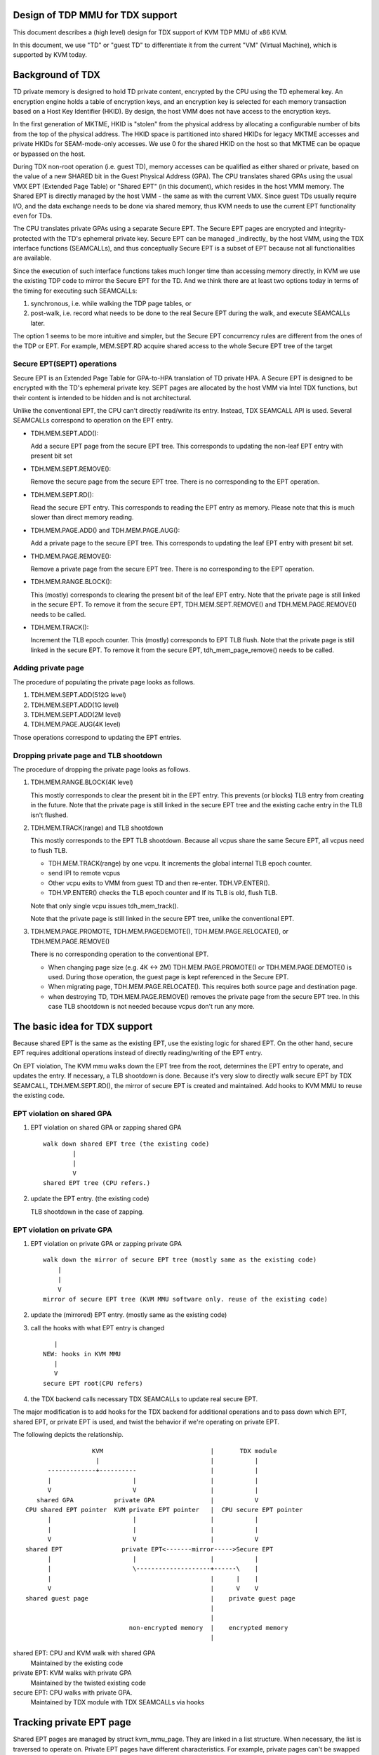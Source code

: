 .. SPDX-License-Identifier: GPL-2.0

Design of TDP MMU for TDX support
=================================
This document describes a (high level) design for TDX support of KVM TDP MMU of
x86 KVM.

In this document, we use "TD" or "guest TD" to differentiate it from the current
"VM" (Virtual Machine), which is supported by KVM today.


Background of TDX
=================
TD private memory is designed to hold TD private content, encrypted by the CPU
using the TD ephemeral key.  An encryption engine holds a table of encryption
keys, and an encryption key is selected for each memory transaction based on a
Host Key Identifier (HKID).  By design, the host VMM does not have access to the
encryption keys.

In the first generation of MKTME, HKID is "stolen" from the physical address by
allocating a configurable number of bits from the top of the physical address.
The HKID space is partitioned into shared HKIDs for legacy MKTME accesses and
private HKIDs for SEAM-mode-only accesses.  We use 0 for the shared HKID on the
host so that MKTME can be opaque or bypassed on the host.

During TDX non-root operation (i.e. guest TD), memory accesses can be qualified
as either shared or private, based on the value of a new SHARED bit in the Guest
Physical Address (GPA).  The CPU translates shared GPAs using the usual VMX EPT
(Extended Page Table) or "Shared EPT" (in this document), which resides in the
host VMM memory.  The Shared EPT is directly managed by the host VMM - the same
as with the current VMX.  Since guest TDs usually require I/O, and the data
exchange needs to be done via shared memory, thus KVM needs to use the current
EPT functionality even for TDs.

The CPU translates private GPAs using a separate Secure EPT.  The Secure EPT
pages are encrypted and integrity-protected with the TD's ephemeral private key.
Secure EPT can be managed _indirectly_ by the host VMM, using the TDX interface
functions (SEAMCALLs), and thus conceptually Secure EPT is a subset of EPT
because not all functionalities are available.

Since the execution of such interface functions takes much longer time than
accessing memory directly, in KVM we use the existing TDP code to mirror the
Secure EPT for the TD. And we think there are at least two options today in
terms of the timing for executing such SEAMCALLs:

1. synchronous, i.e. while walking the TDP page tables, or
2. post-walk, i.e. record what needs to be done to the real Secure EPT during
   the walk, and execute SEAMCALLs later.

The option 1 seems to be more intuitive and simpler, but the Secure EPT
concurrency rules are different from the ones of the TDP or EPT. For example,
MEM.SEPT.RD acquire shared access to the whole Secure EPT tree of the target

Secure EPT(SEPT) operations
---------------------------
Secure EPT is an Extended Page Table for GPA-to-HPA translation of TD private
HPA.  A Secure EPT is designed to be encrypted with the TD's ephemeral private
key. SEPT pages are allocated by the host VMM via Intel TDX functions, but their
content is intended to be hidden and is not architectural.

Unlike the conventional EPT, the CPU can't directly read/write its entry.
Instead, TDX SEAMCALL API is used.  Several SEAMCALLs correspond to operation on
the EPT entry.

* TDH.MEM.SEPT.ADD():

  Add a secure EPT page from the secure EPT tree.  This corresponds to updating
  the non-leaf EPT entry with present bit set

* TDH.MEM.SEPT.REMOVE():

  Remove the secure page from the secure EPT tree.  There is no corresponding
  to the EPT operation.

* TDH.MEM.SEPT.RD():

  Read the secure EPT entry.  This corresponds to reading the EPT entry as
  memory.  Please note that this is much slower than direct memory reading.

* TDH.MEM.PAGE.ADD() and TDH.MEM.PAGE.AUG():

  Add a private page to the secure EPT tree.  This corresponds to updating the
  leaf EPT entry with present bit set.

* THD.MEM.PAGE.REMOVE():

  Remove a private page from the secure EPT tree.  There is no corresponding
  to the EPT operation.

* TDH.MEM.RANGE.BLOCK():

  This (mostly) corresponds to clearing the present bit of the leaf EPT entry.
  Note that the private page is still linked in the secure EPT.  To remove it
  from the secure EPT, TDH.MEM.SEPT.REMOVE() and TDH.MEM.PAGE.REMOVE() needs to
  be called.

* TDH.MEM.TRACK():

  Increment the TLB epoch counter. This (mostly) corresponds to EPT TLB flush.
  Note that the private page is still linked in the secure EPT.  To remove it
  from the secure EPT, tdh_mem_page_remove() needs to be called.


Adding private page
-------------------
The procedure of populating the private page looks as follows.

1. TDH.MEM.SEPT.ADD(512G level)
2. TDH.MEM.SEPT.ADD(1G level)
3. TDH.MEM.SEPT.ADD(2M level)
4. TDH.MEM.PAGE.AUG(4K level)

Those operations correspond to updating the EPT entries.

Dropping private page and TLB shootdown
---------------------------------------
The procedure of dropping the private page looks as follows.

1. TDH.MEM.RANGE.BLOCK(4K level)

   This mostly corresponds to clear the present bit in the EPT entry.  This
   prevents (or blocks) TLB entry from creating in the future.  Note that the
   private page is still linked in the secure EPT tree and the existing cache
   entry in the TLB isn't flushed.

2. TDH.MEM.TRACK(range) and TLB shootdown

   This mostly corresponds to the EPT TLB shootdown.  Because all vcpus share
   the same Secure EPT, all vcpus need to flush TLB.

   * TDH.MEM.TRACK(range) by one vcpu.  It increments the global internal TLB
     epoch counter.

   * send IPI to remote vcpus
   * Other vcpu exits to VMM from guest TD and then re-enter. TDH.VP.ENTER().
   * TDH.VP.ENTER() checks the TLB epoch counter and If its TLB is old, flush
     TLB.

   Note that only single vcpu issues tdh_mem_track().

   Note that the private page is still linked in the secure EPT tree, unlike the
   conventional EPT.

3. TDH.MEM.PAGE.PROMOTE, TDH.MEM.PAGEDEMOTE(), TDH.MEM.PAGE.RELOCATE(), or
   TDH.MEM.PAGE.REMOVE()

   There is no corresponding operation to the conventional EPT.

   * When changing page size (e.g. 4K <-> 2M) TDH.MEM.PAGE.PROMOTE() or
     TDH.MEM.PAGE.DEMOTE() is used.  During those operation, the guest page is
     kept referenced in the Secure EPT.

   * When migrating page, TDH.MEM.PAGE.RELOCATE().  This requires both source
     page and destination page.
   * when destroying TD, TDH.MEM.PAGE.REMOVE() removes the private page from the
     secure EPT tree.  In this case TLB shootdown is not needed because vcpus
     don't run any more.

The basic idea for TDX support
==============================
Because shared EPT is the same as the existing EPT, use the existing logic for
shared EPT.  On the other hand, secure EPT requires additional operations
instead of directly reading/writing of the EPT entry.

On EPT violation, The KVM mmu walks down the EPT tree from the root, determines
the EPT entry to operate, and updates the entry. If necessary, a TLB shootdown
is done.  Because it's very slow to directly walk secure EPT by TDX SEAMCALL,
TDH.MEM.SEPT.RD(), the mirror of secure EPT is created and maintained.  Add
hooks to KVM MMU to reuse the existing code.

EPT violation on shared GPA
---------------------------
(1) EPT violation on shared GPA or zapping shared GPA
    ::

        walk down shared EPT tree (the existing code)
                |
                |
                V
        shared EPT tree (CPU refers.)

(2) update the EPT entry. (the existing code)

    TLB shootdown in the case of zapping.


EPT violation on private GPA
----------------------------
(1) EPT violation on private GPA or zapping private GPA
    ::

        walk down the mirror of secure EPT tree (mostly same as the existing code)
            |
            |
            V
        mirror of secure EPT tree (KVM MMU software only. reuse of the existing code)

(2) update the (mirrored) EPT entry. (mostly same as the existing code)

(3) call the hooks with what EPT entry is changed
    ::

           |
        NEW: hooks in KVM MMU
           |
           V
        secure EPT root(CPU refers)

(4) the TDX backend calls necessary TDX SEAMCALLs to update real secure EPT.

The major modification is to add hooks for the TDX backend for additional
operations and to pass down which EPT, shared EPT, or private EPT is used, and
twist the behavior if we're operating on private EPT.

The following depicts the relationship.
::

                    KVM                             |       TDX module
                     |                              |           |
        -------------+----------                    |           |
        |                      |                    |           |
        V                      V                    |           |
     shared GPA           private GPA               |           V
  CPU shared EPT pointer  KVM private EPT pointer   |  CPU secure EPT pointer
        |                      |                    |           |
        |                      |                    |           |
        V                      V                    |           V
  shared EPT                private EPT<-------mirror----->Secure EPT
        |                      |                    |           |
        |                      \--------------------+------\    |
        |                                           |      |    |
        V                                           |      V    V
  shared guest page                                 |    private guest page
                                                    |
                                                    |
                              non-encrypted memory  |    encrypted memory
                                                    |

shared EPT: CPU and KVM walk with shared GPA
            Maintained by the existing code
private EPT: KVM walks with private GPA
             Maintained by the twisted existing code
secure EPT: CPU walks with private GPA.
            Maintained by TDX module with TDX SEAMCALLs via hooks


Tracking private EPT page
=========================
Shared EPT pages are managed by struct kvm_mmu_page.  They are linked in a list
structure.  When necessary, the list is traversed to operate on.  Private EPT
pages have different characteristics.  For example, private pages can't be
swapped out.  When shrinking memory, we'd like to traverse only shared EPT pages
and skip private EPT pages.  Likewise, page migration isn't supported for
private pages (yet).  Introduce an additional list to track shared EPT pages and
track private EPT pages independently.

At the beginning of EPT violation, the fault handler knows fault GPA, thus it
knows which EPT to operate on, private or shared.  If it's private EPT,
an additional task is done.  Something like "if (private) { callback a hook }".
Since the fault handler has deep function calls, it's cumbersome to hold the
information of which EPT is operating.  Options to mitigate it are

1. Pass the information as an argument for the function call.
2. Record the information in struct kvm_mmu_page somehow.
3. Record the information in vcpu structure.

Option 2 was chosen.  Because option 1 requires modifying all the functions.  It
would affect badly to the normal case.  Option 3 doesn't work well because in
some cases, we need to walk both private and shared EPT.

The role of the EPT page can be utilized and one bit can be curved out from
unused bits in struct kvm_mmu_page_role.  When allocating the EPT page,
initialize the information. Mostly struct kvm_mmu_page is available because
we're operating on EPT pages.


The conversion of private GPA and shared GPA
============================================
A page of a given GPA can be assigned to only private GPA xor shared GPA at one
time.  (This is the restriction by KVM implementation to avoid doubling guest
memory usage.  Not by TDX architecture.)  The GPA can't be accessed
simultaneously via both private GPA and shared GPA.  On guest startup, all the
GPAs are assigned as private.  Guest converts the range of GPA to shared (or
private) from private (or shared) by MapGPA hypercall.  MapGPA hypercall takes
the start GPA and the size of the region.  If the given start GPA is shared
(shared bit set), VMM converts the region into shared (if it's already shared,
nop).

If the guest TD triggers an EPT violation on the already converted region,
i.e. EPT violation on private(or shared) GPA when page is shared(or private),
the access won't be allowed.  KVM_EXIT_MEMORY_FAULT is triggered.  The user
space VMM will decide how to handle it.

If the guest access private (or shared) GPA after the conversion to shared (or
private), the following sequence will be observed

1. MapGPA(shared GPA: shared bit set) hypercall
2. KVM cause KVM_TDX_EXIT with hypercall to the user space VMM.
3. The user space VMM converts the GPA with KVM_SET_MEMORY_ATTRIBUTES(shared).
4. The user space VMM resumes vcpu execution with KVM_VCPU_RUN
5. Guest TD accesses private GPA (shared bit cleared)
6. KVM gets EPT violation on private GPA (shared bit cleared)
7. KVM finds the GPA was set to be shared in the xarray while the faulting GPA
   is private (shared bit cleared)
8. KVM_EXIT_MEMORY_FAULT.  User space VMM, e.g. qemu, decide what to do.
   Typically requests KVM conversion of GPA without MapGPA hypercall.
9. KVM converts GPA from shared to private with
   KVM_SET_MEMORY_ATTRIBUTES(private)
10. Resume vcpu execution

At step 9, user space VMM may think such memory access is due to race, let vcpu
resume without conversion with the expectation that other vcpu issues MapGPA.
Or user space VMM may think such memory access is doubtful and the guest is
trying to attack VMM.  It may throttle vcpu execution as mitigation or finally
kill such a guest.  Or user space VMM may think it's a bug of the guest TD, kill
the guest TD.

This sequence is not efficient.  Guest TD shouldn't access private (or shared)
GPA after converting GPA to shared (or private).  Although KVM can handle it,
it's sub-optimal and won't be optimized.

The original TDP MMU and race condition
=======================================
Because vcpus share the EPT, once the EPT entry is zapped, we need to shootdown
TLB.  Send IPI to remote vcpus.  Remote vcpus flush their down TLBs.  Until TLB
shootdown is done, vcpus may reference the zapped guest page.

TDP MMU uses read lock of mmu_lock to mitigate vcpu contention.  When read lock
is obtained, it depends on the atomic update of the EPT entry.  (On the other
hand legacy MMU uses write lock.)  When vcpu is populating/zapping the EPT entry
with a read lock held, other vcpu may be populating or zapping the same EPT
entry at the same time.

To avoid the race condition, the entry is frozen.  It means the EPT entry is set
to the special value, REMOVED_SPTE which clears the present bit.  And then after
TLB shootdown, update the EPT entry to the final value.

Concurrent zapping
------------------
1. read lock
2. freeze the EPT entry (atomically set the value to REMOVED_SPTE)
   If other vcpu froze the entry, restart page fault.
3. TLB shootdown

   * send IPI to remote vcpus
   * TLB flush (local and remote)

   For each entry update, TLB shootdown is needed because of the
   concurrency.
4. atomically set the EPT entry to the final value
5. read unlock

Concurrent populating
---------------------
In the case of populating the non-present EPT entry, atomically update the EPT
entry.

1. read lock

2. atomically update the EPT entry
   If other vcpu frozen the entry or updated the entry, restart page fault.

3. read unlock

In the case of updating the present EPT entry (e.g. page migration), the
operation is split into two.  Zapping the entry and populating the entry.

1. read lock
2. zap the EPT entry.  follow the concurrent zapping case.
3. populate the non-present EPT entry.
4. read unlock

Non-concurrent batched zapping
------------------------------
In some cases, zapping the ranges is done exclusively with a write lock held.
In this case, the TLB shootdown is batched into one.

1. write lock
2. zap the EPT entries by traversing them
3. TLB shootdown
4. write unlock

For Secure EPT, TDX SEAMCALLs are needed in addition to updating the mirrored
EPT entry.

TDX concurrent zapping
----------------------
Add a hook for TDX SEAMCALLs at the step of the TLB shootdown.

1. read lock
2. freeze the EPT entry(set the value to REMOVED_SPTE)
3. TLB shootdown via a hook

   * TLB.MEM.RANGE.BLOCK()
   * TLB.MEM.TRACK()
   * send IPI to remote vcpus

4. set the EPT entry to the final value
5. read unlock

TDX concurrent populating
-------------------------
TDX SEAMCALLs are required in addition to operating the mirrored EPT entry.  The
frozen entry is utilized by following the zapping case to avoid the race
condition.  A hook can be added.

1. read lock
2. freeze the EPT entry
3. hook

   * TDH_MEM_SEPT_ADD() for non-leaf or TDH_MEM_PAGE_AUG() for leaf.

4. set the EPT entry to the final value
5. read unlock

Without freezing the entry, the following race can happen.  Suppose two vcpus
are faulting on the same GPA and the 2M and 4K level entries aren't populated
yet.

* vcpu 1: update 2M level EPT entry
* vcpu 2: update 4K level EPT entry
* vcpu 2: TDX SEAMCALL to update 4K secure EPT entry => error
* vcpu 1: TDX SEAMCALL to update 2M secure EPT entry


TDX non-concurrent batched zapping
----------------------------------
For simplicity, the procedure of concurrent populating is utilized.  The
procedure can be optimized later.


Co-existing with unmapping guest private memory
===============================================
TODO.  This needs to be addressed.


Optimizing TLB flush
====================
It's inefficient to issue TLB.MEM.TRACK for each EPT entry.  Similar to EPT TLB
flush, multiple TLB.MEM.TRACK and sending IPI (TLB shootdown) can be combined
into one TLB.MEM.TRACK and one IPI.  After the TLB shootdown, the PFNs are still
needed to unlink the private pages from the secure EPT.  PFN needs to be stashed
somewhere.  The choice is to keep the PFN in the EPT entry with the special
flag.  SPTE_PRIVATE_ZAPPED with the present flag cleared.  And specially handle
such EPT entry.  Later get PFN and unlink the private page from secure EPT,
clear the EPT entry into normal zapped EPT entry.

1. lock
2. loop on EPT entries.
   - set SEPT_PRIVATE_ZAPPED
   - keep PFN
   - clear other bits
   - TLB.MEM.RANGE.BLOCK()
3. TLB shootdown via a hook. kvm_flush_remote_tlbs_with_address()
   - TLB.MEM.TRACK()
   - send IPI to remote vcpus
   - loop on EPT entries

     - check if SPTE_PRIVATE_ZAPPED is set
     - get PFN
     - unlink private pages from secure EPT if necessary
     - make the EPT entry into initial zapped value
       (clear SPTE_PRIVATE_ZAPPED and PFN)

5. unlock


Restrictions or future work
===========================
The following features aren't supported yet at the moment.

* optimizing non-concurrent zap
* Page migration

